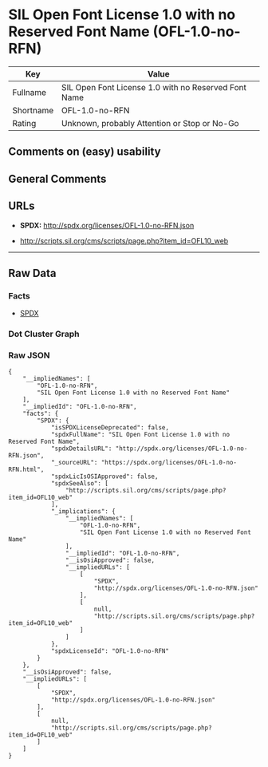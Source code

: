 * SIL Open Font License 1.0 with no Reserved Font Name (OFL-1.0-no-RFN)

| Key         | Value                                                  |
|-------------+--------------------------------------------------------|
| Fullname    | SIL Open Font License 1.0 with no Reserved Font Name   |
| Shortname   | OFL-1.0-no-RFN                                         |
| Rating      | Unknown, probably Attention or Stop or No-Go           |

** Comments on (easy) usability

** General Comments

** URLs

- *SPDX:* http://spdx.org/licenses/OFL-1.0-no-RFN.json

- http://scripts.sil.org/cms/scripts/page.php?item_id=OFL10_web

--------------

** Raw Data

*** Facts

- [[https://spdx.org/licenses/OFL-1.0-no-RFN.html][SPDX]]

*** Dot Cluster Graph

[[../dot/OFL-1.0-no-RFN.svg]]

*** Raw JSON

#+BEGIN_EXAMPLE
  {
      "__impliedNames": [
          "OFL-1.0-no-RFN",
          "SIL Open Font License 1.0 with no Reserved Font Name"
      ],
      "__impliedId": "OFL-1.0-no-RFN",
      "facts": {
          "SPDX": {
              "isSPDXLicenseDeprecated": false,
              "spdxFullName": "SIL Open Font License 1.0 with no Reserved Font Name",
              "spdxDetailsURL": "http://spdx.org/licenses/OFL-1.0-no-RFN.json",
              "_sourceURL": "https://spdx.org/licenses/OFL-1.0-no-RFN.html",
              "spdxLicIsOSIApproved": false,
              "spdxSeeAlso": [
                  "http://scripts.sil.org/cms/scripts/page.php?item_id=OFL10_web"
              ],
              "_implications": {
                  "__impliedNames": [
                      "OFL-1.0-no-RFN",
                      "SIL Open Font License 1.0 with no Reserved Font Name"
                  ],
                  "__impliedId": "OFL-1.0-no-RFN",
                  "__isOsiApproved": false,
                  "__impliedURLs": [
                      [
                          "SPDX",
                          "http://spdx.org/licenses/OFL-1.0-no-RFN.json"
                      ],
                      [
                          null,
                          "http://scripts.sil.org/cms/scripts/page.php?item_id=OFL10_web"
                      ]
                  ]
              },
              "spdxLicenseId": "OFL-1.0-no-RFN"
          }
      },
      "__isOsiApproved": false,
      "__impliedURLs": [
          [
              "SPDX",
              "http://spdx.org/licenses/OFL-1.0-no-RFN.json"
          ],
          [
              null,
              "http://scripts.sil.org/cms/scripts/page.php?item_id=OFL10_web"
          ]
      ]
  }
#+END_EXAMPLE